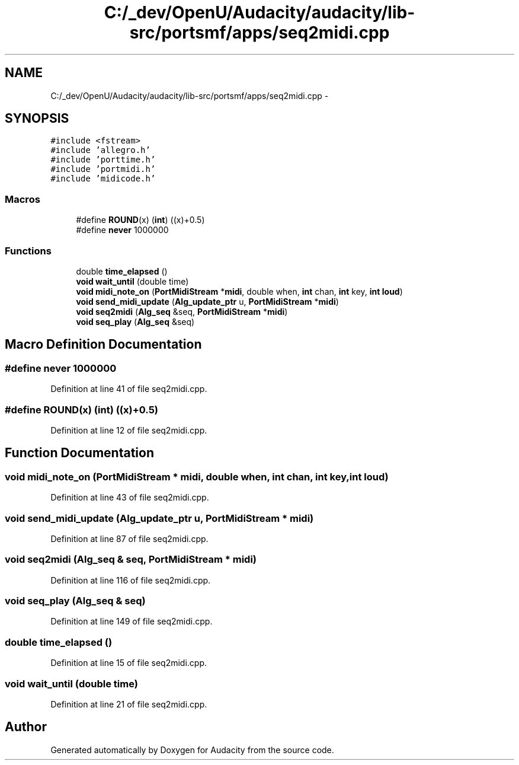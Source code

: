 .TH "C:/_dev/OpenU/Audacity/audacity/lib-src/portsmf/apps/seq2midi.cpp" 3 "Thu Apr 28 2016" "Audacity" \" -*- nroff -*-
.ad l
.nh
.SH NAME
C:/_dev/OpenU/Audacity/audacity/lib-src/portsmf/apps/seq2midi.cpp \- 
.SH SYNOPSIS
.br
.PP
\fC#include <fstream>\fP
.br
\fC#include 'allegro\&.h'\fP
.br
\fC#include 'porttime\&.h'\fP
.br
\fC#include 'portmidi\&.h'\fP
.br
\fC#include 'midicode\&.h'\fP
.br

.SS "Macros"

.in +1c
.ti -1c
.RI "#define \fBROUND\fP(x)   (\fBint\fP) ((x)+0\&.5)"
.br
.ti -1c
.RI "#define \fBnever\fP   1000000"
.br
.in -1c
.SS "Functions"

.in +1c
.ti -1c
.RI "double \fBtime_elapsed\fP ()"
.br
.ti -1c
.RI "\fBvoid\fP \fBwait_until\fP (double time)"
.br
.ti -1c
.RI "\fBvoid\fP \fBmidi_note_on\fP (\fBPortMidiStream\fP *\fBmidi\fP, double when, \fBint\fP chan, \fBint\fP key, \fBint\fP \fBloud\fP)"
.br
.ti -1c
.RI "\fBvoid\fP \fBsend_midi_update\fP (\fBAlg_update_ptr\fP u, \fBPortMidiStream\fP *\fBmidi\fP)"
.br
.ti -1c
.RI "\fBvoid\fP \fBseq2midi\fP (\fBAlg_seq\fP &seq, \fBPortMidiStream\fP *\fBmidi\fP)"
.br
.ti -1c
.RI "\fBvoid\fP \fBseq_play\fP (\fBAlg_seq\fP &seq)"
.br
.in -1c
.SH "Macro Definition Documentation"
.PP 
.SS "#define never   1000000"

.PP
Definition at line 41 of file seq2midi\&.cpp\&.
.SS "#define ROUND(x)   (\fBint\fP) ((x)+0\&.5)"

.PP
Definition at line 12 of file seq2midi\&.cpp\&.
.SH "Function Documentation"
.PP 
.SS "\fBvoid\fP midi_note_on (\fBPortMidiStream\fP * midi, double when, \fBint\fP chan, \fBint\fP key, \fBint\fP loud)"

.PP
Definition at line 43 of file seq2midi\&.cpp\&.
.SS "\fBvoid\fP send_midi_update (\fBAlg_update_ptr\fP u, \fBPortMidiStream\fP * midi)"

.PP
Definition at line 87 of file seq2midi\&.cpp\&.
.SS "\fBvoid\fP seq2midi (\fBAlg_seq\fP & seq, \fBPortMidiStream\fP * midi)"

.PP
Definition at line 116 of file seq2midi\&.cpp\&.
.SS "\fBvoid\fP seq_play (\fBAlg_seq\fP & seq)"

.PP
Definition at line 149 of file seq2midi\&.cpp\&.
.SS "double time_elapsed ()"

.PP
Definition at line 15 of file seq2midi\&.cpp\&.
.SS "\fBvoid\fP wait_until (double time)"

.PP
Definition at line 21 of file seq2midi\&.cpp\&.
.SH "Author"
.PP 
Generated automatically by Doxygen for Audacity from the source code\&.
